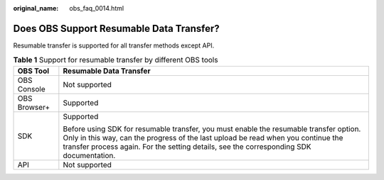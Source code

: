 :original_name: obs_faq_0014.html

.. _obs_faq_0014:

Does OBS Support Resumable Data Transfer?
=========================================

Resumable transfer is supported for all transfer methods except API.

.. table:: **Table 1** Support for resumable transfer by different OBS tools

   +-----------------------------------+-----------------------------------------------------------------------------------------------------------------------------------------------------------------------------------------------------------------------------------------------------------------------+
   | OBS Tool                          | Resumable Data Transfer                                                                                                                                                                                                                                               |
   +===================================+=======================================================================================================================================================================================================================================================================+
   | OBS Console                       | Not supported                                                                                                                                                                                                                                                         |
   +-----------------------------------+-----------------------------------------------------------------------------------------------------------------------------------------------------------------------------------------------------------------------------------------------------------------------+
   | OBS Browser+                      | Supported                                                                                                                                                                                                                                                             |
   +-----------------------------------+-----------------------------------------------------------------------------------------------------------------------------------------------------------------------------------------------------------------------------------------------------------------------+
   | SDK                               | Supported                                                                                                                                                                                                                                                             |
   |                                   |                                                                                                                                                                                                                                                                       |
   |                                   | Before using SDK for resumable transfer, you must enable the resumable transfer option. Only in this way, can the progress of the last upload be read when you continue the transfer process again. For the setting details, see the corresponding SDK documentation. |
   +-----------------------------------+-----------------------------------------------------------------------------------------------------------------------------------------------------------------------------------------------------------------------------------------------------------------------+
   | API                               | Not supported                                                                                                                                                                                                                                                         |
   +-----------------------------------+-----------------------------------------------------------------------------------------------------------------------------------------------------------------------------------------------------------------------------------------------------------------------+
